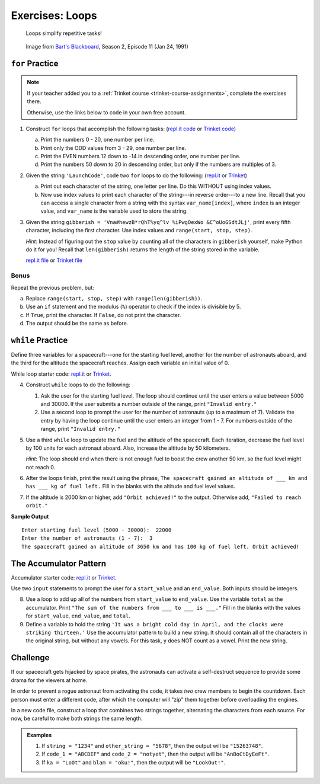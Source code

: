 .. _loops-exercises:

Exercises: Loops
================

   Loops simplify repetitive tasks!

.. figure:: figures/loop-comic.png
   :alt: Image showing how Bart Simpson could use Python to write his sentences on a chalkboard.

   Image from `Bart's Blackboard <http://bartsblackboard.com/category/season-2/page/2/>`__, Season 2, Episode 11 (Jan 24, 1991)

``for`` Practice
-----------------

.. admonition:: Note

   If your teacher added you to a :ref:`Trinket course <trinket-course-assignments>`, complete the exercises
   there.

   Otherwise, use the links below to code in your own free account.

#. Construct ``for`` loops that accomplish the following tasks:
   (`repl.it code <https://repl.it/@launchcode/LCHS-For-Loop-Exercises-1>`__ or `Trinket code <https://trinket.io/python/71cbf8d913?runOption=run&showInstructions=true>`__)

   a. Print the numbers 0 - 20, one number per line.
   b. Print only the ODD values from 3 - 29, one number per line.
   c. Print the EVEN numbers 12 down to -14 in descending order, one number
      per line.
   d. Print the numbers 50 down to 20 in descending order, but only
      if the numbers are multiples of 3.

#. Given the string ``'LaunchCode'``, code two ``for`` loops to do the
   following: (`repl.it <https://repl.it/@launchcode/LCHS-For-Loop-Exercises-2>`__
   or `Trinket <https://trinket.io/python/01eb624abf?showInstructions=true>`__)

   a. Print out each character of the string, one letter per line. Do this
      WITHOUT using index values.
   b. Now use index values to print each character of the string---in reverse
      order---to a new line. Recall that you can access a single character from
      a string with the syntax ``var_name[index]``, where ``index`` is an
      integer value, and ``var_name`` is the variable used to store the string.

#. Given the string ``gibberish =
   'Vna#hewzB*rQhT%yq^lv %iPwgOexWo &C^oUoGSdtJLj'``, print every fifth
   character, including the first character. Use index values and
   ``range(start, stop, step)``.

   *Hint*: Instead of figuring out the ``stop`` value by counting all of the
   characters in ``gibberish`` yourself, make Python do it for you! Recall that
   ``len(gibberish)`` returns the length of the string stored in the variable.

   `repl.it file <https://repl.it/@launchcode/LCHS-For-Loop-Exercises-3>`__ or
   `Trinket file <https://trinket.io/python/04ee784ec9?showInstructions=true>`__

Bonus
^^^^^

Repeat the previous problem, but:

a. Replace ``range(start, stop, step)`` with ``range(len(gibberish))``.
b. Use an ``if`` statement and the modulus (``%``) operator to check if the
   index is divisible by 5.
c. If ``True``, print the character. If ``False``, do not print the character.
d. The output should be the same as before.

``while`` Practice
-------------------

Define three variables for a spacecraft---one for the starting fuel level,
another for the number of astronauts aboard, and the third for the altitude the
spacecraft reaches. Assign each variable an initial value of 0.

While loop starter code: `repl.it <https://repl.it/@launchcode/LCHS-While-Loop-Exercises>`__
or `Trinket <https://trinket.io/python/21d6e91b92?showInstructions=true>`__.

4. Construct ``while`` loops to do the following:

   #. Ask the user for the starting fuel level. The loop should continue until
      the user enters a value between 5000 and 30000. If the user submits a
      number outside of the range, print ``"Invalid entry."``
   #. Use a second loop to prompt the user for the number of astronauts
      (up to a maximum of 7). Validate the entry by having the loop continue
      until the user enters an integer from 1 - 7. For numbers outside of the
      range, print ``"Invalid entry."``

#. Use a third ``while`` loop to update the fuel and the altitude of the
   spacecraft. Each iteration, decrease the fuel level by 100 units for each
   astronaut aboard. Also, increase the altitude by 50 kilometers.
   
   *Hint*: The loop should end when there is not enough fuel to boost the crew
   another 50 km, so the fuel level might not reach 0.

#. After the loops finish, print the result using the phrase, ``The spacecraft
   gained an altitude of ___ km and has ___ kg of fuel left.`` Fill in the
   blanks with the altitude and fuel level values.
#. If the altitude is 2000 km or higher, add ``"Orbit achieved!"`` to the
   output. Otherwise add, ``"Failed to reach orbit."``

**Sample Output**

::

   Enter starting fuel level (5000 - 30000):  22000
   Enter the number of astronauts (1 - 7):  3
   The spacecraft gained an altitude of 3650 km and has 100 kg of fuel left. Orbit achieved! 

The Accumulator Pattern
-----------------------

Accumulator starter code: `repl.it <https://repl.it/@launchcode/LCHS-Accumulator-Exercises>`__
or `Trinket <https://trinket.io/python/506a6d99b0?showInstructions=true>`__.

Use two ``input`` statements to prompt the user for a ``start_value`` and an
``end_value``. Both inputs should be integers.

8. Use a loop to add up all of the numbers from ``start_value`` to
   ``end_value``. Use the variable ``total`` as the accumulator. Print ``"The
   sum of the numbers from ___ to ___ is ___."`` Fill in the blanks with the
   values for ``start_value``, ``end_value``, and ``total``.

#. Define a variable to hold the string ``'It was a bright cold day in April,
   and the clocks were striking thirteen.'`` Use the accumulator pattern to
   build a new string. It should contain all of the characters in the original
   string, but without any vowels.  For this task, y does NOT count as a vowel.
   Print the new string.

Challenge
---------

If our spacecraft gets hijacked by space pirates, the astronauts can activate
a self-destruct sequence to provide some drama for the viewers at home.

In order to prevent a rogue astronaut from activating the code, it takes *two*
crew members to begin the countdown. Each person must enter a different code,
after which the computer will "zip" them together before overloading the
engines.

In a new code file, construct a loop that combines two strings together,
alternating the characters from each source. For now, be careful to make both
strings the same length.

.. admonition:: Examples

   #. If ``string = "1234"`` and ``other_string = "5678"``, then the output will
      be ``"15263748"``.
   #. If ``code_1 = "ABCDEF"`` and ``code_2 = "notyet"``, then the output will be
      ``"AnBoCtDyEeFt"``.
   #. If ``ka = "LoOt"`` and ``blam = "oku!"``, then the output will be
      ``"LookOut!"``.
